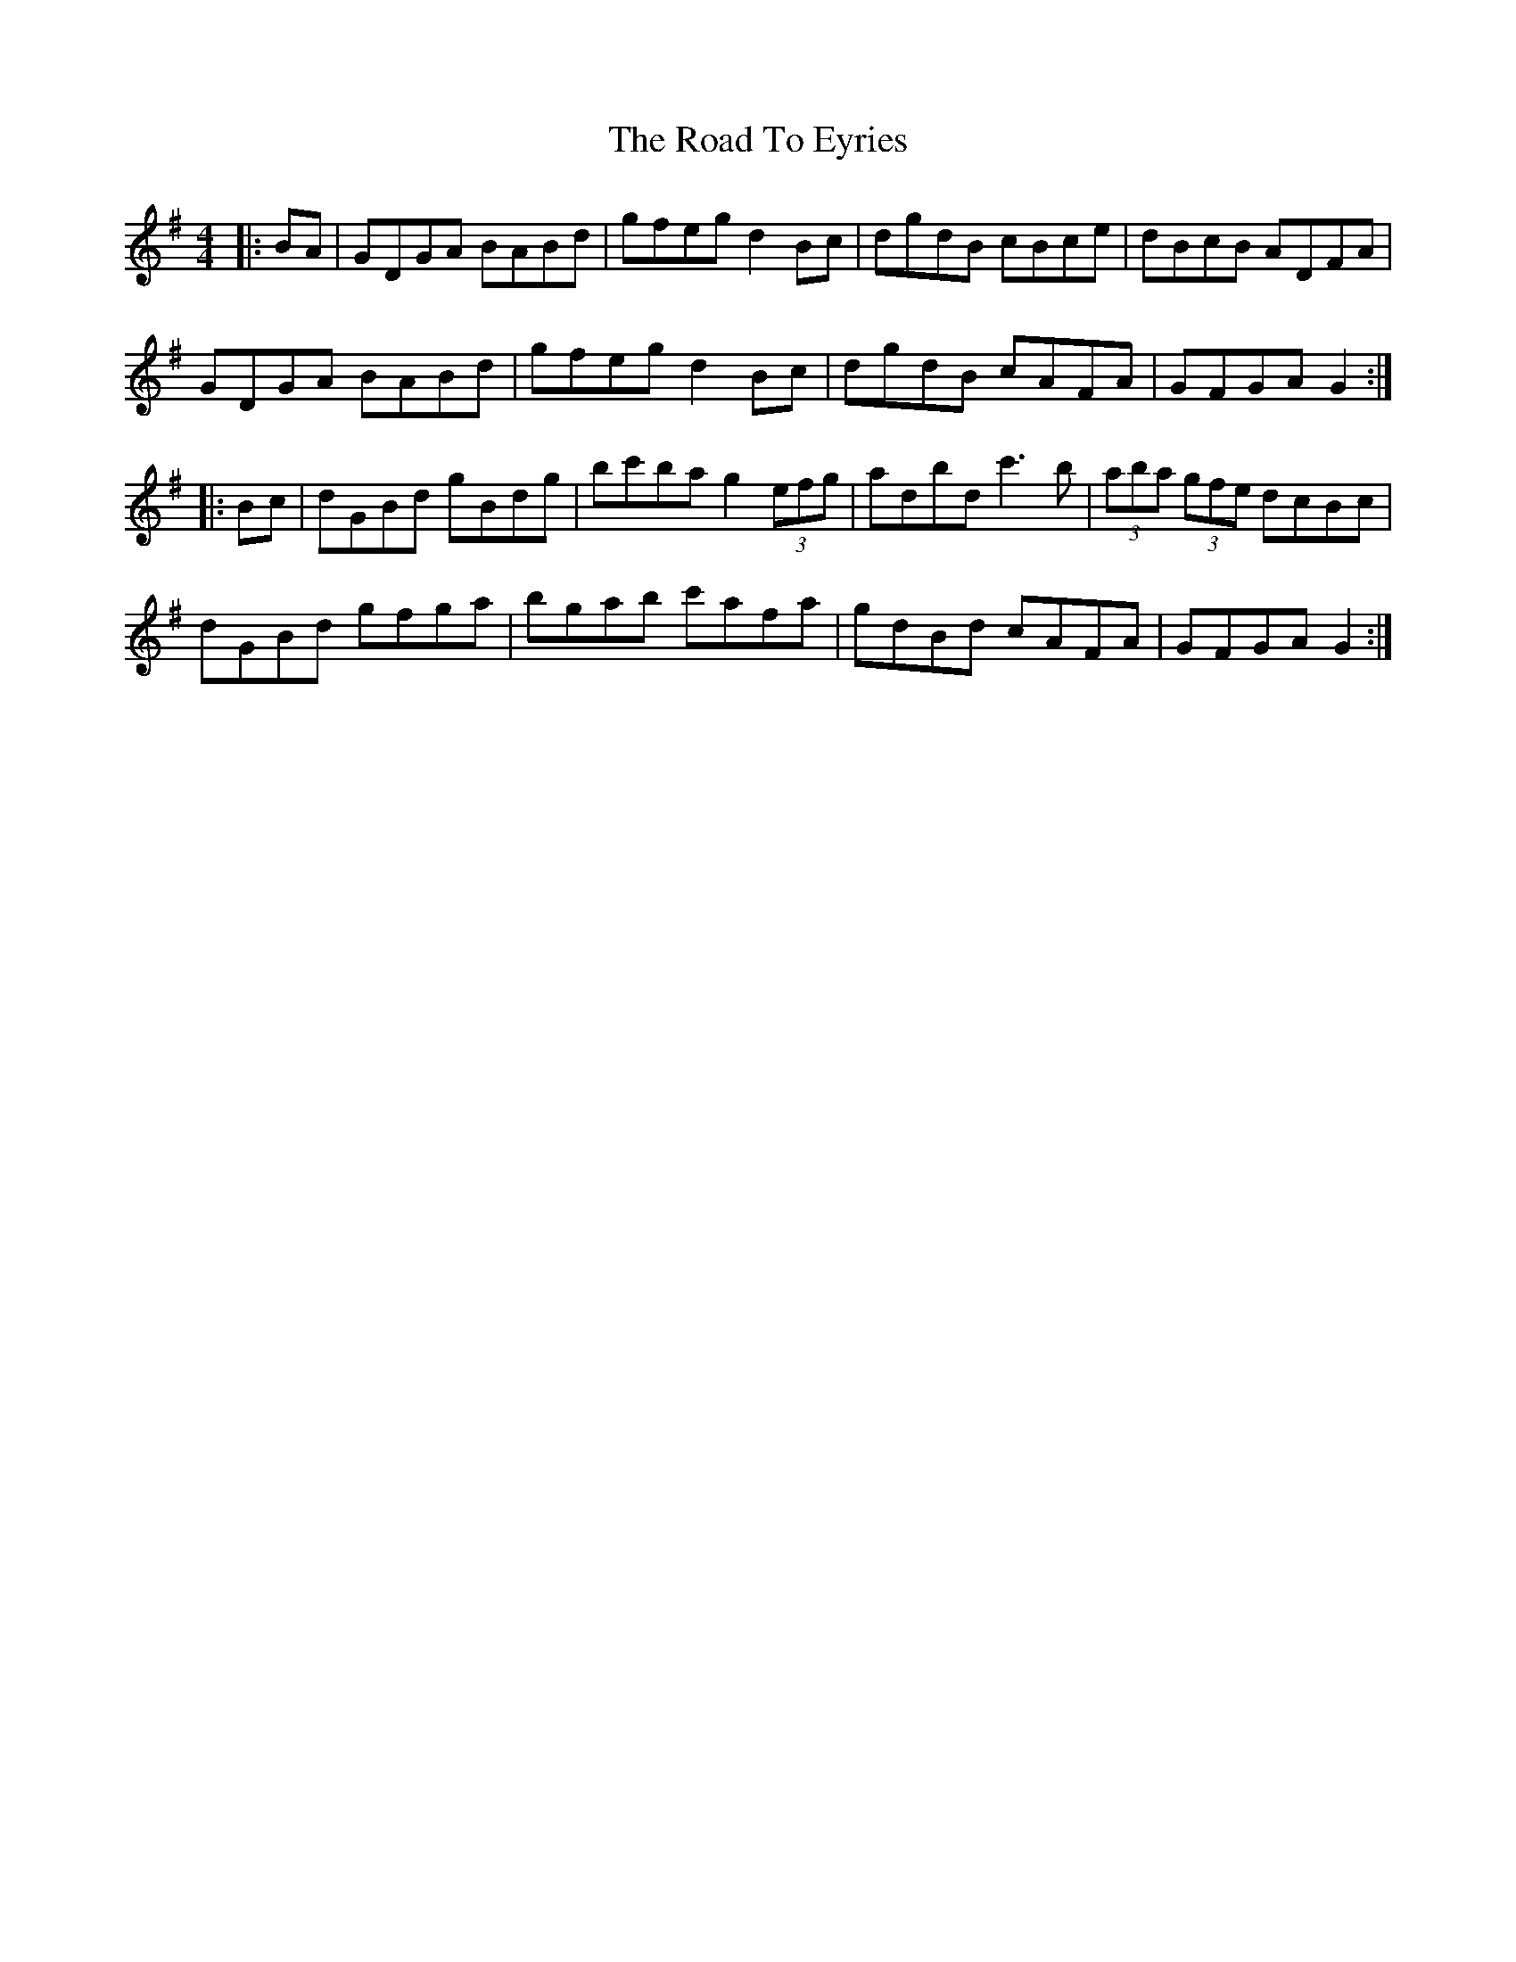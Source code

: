 X: 34699
T: Road To Eyries, The
R: hornpipe
M: 4/4
K: Gmajor
|:BA|GDGA BABd|gfeg d2 Bc|dgdB cBce|dBcB ADFA|
GDGA BABd|gfeg d2 Bc|dgdB cAFA|GFGA G2:|
|:Bc|dGBd gBdg|bc'ba g2 (3efg|adbd c'3b|(3aba (3gfe dcBc|
dGBd gfga|bgab c'afa|gdBd cAFA|GFGA G2:|

